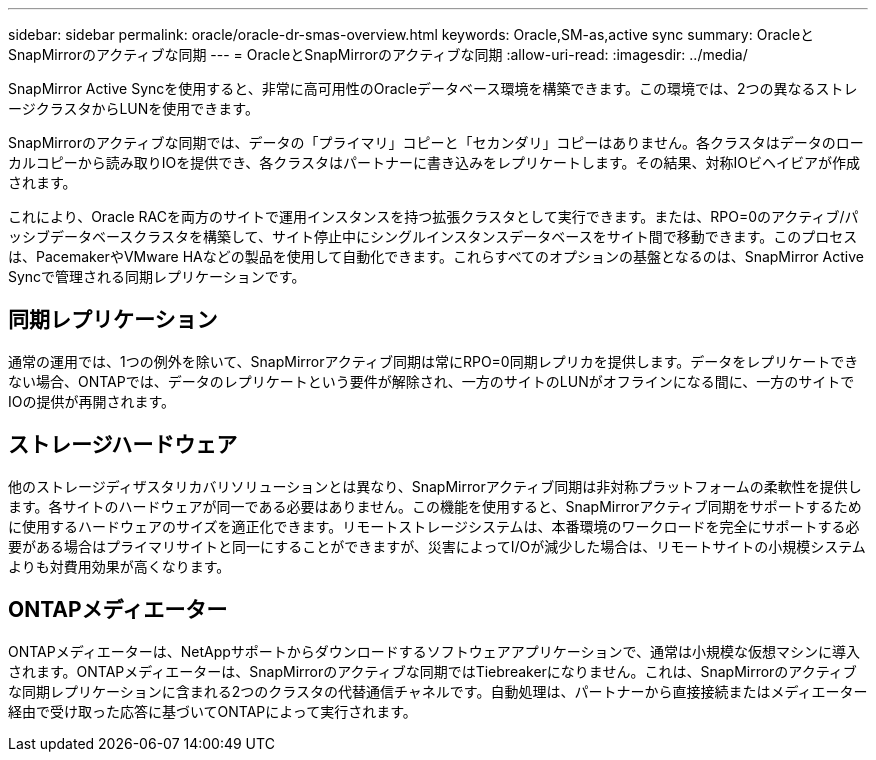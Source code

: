 ---
sidebar: sidebar 
permalink: oracle/oracle-dr-smas-overview.html 
keywords: Oracle,SM-as,active sync 
summary: OracleとSnapMirrorのアクティブな同期 
---
= OracleとSnapMirrorのアクティブな同期
:allow-uri-read: 
:imagesdir: ../media/


[role="lead"]
SnapMirror Active Syncを使用すると、非常に高可用性のOracleデータベース環境を構築できます。この環境では、2つの異なるストレージクラスタからLUNを使用できます。

SnapMirrorのアクティブな同期では、データの「プライマリ」コピーと「セカンダリ」コピーはありません。各クラスタはデータのローカルコピーから読み取りIOを提供でき、各クラスタはパートナーに書き込みをレプリケートします。その結果、対称IOビヘイビアが作成されます。

これにより、Oracle RACを両方のサイトで運用インスタンスを持つ拡張クラスタとして実行できます。または、RPO=0のアクティブ/パッシブデータベースクラスタを構築して、サイト停止中にシングルインスタンスデータベースをサイト間で移動できます。このプロセスは、PacemakerやVMware HAなどの製品を使用して自動化できます。これらすべてのオプションの基盤となるのは、SnapMirror Active Syncで管理される同期レプリケーションです。



== 同期レプリケーション

通常の運用では、1つの例外を除いて、SnapMirrorアクティブ同期は常にRPO=0同期レプリカを提供します。データをレプリケートできない場合、ONTAPでは、データのレプリケートという要件が解除され、一方のサイトのLUNがオフラインになる間に、一方のサイトでIOの提供が再開されます。



== ストレージハードウェア

他のストレージディザスタリカバリソリューションとは異なり、SnapMirrorアクティブ同期は非対称プラットフォームの柔軟性を提供します。各サイトのハードウェアが同一である必要はありません。この機能を使用すると、SnapMirrorアクティブ同期をサポートするために使用するハードウェアのサイズを適正化できます。リモートストレージシステムは、本番環境のワークロードを完全にサポートする必要がある場合はプライマリサイトと同一にすることができますが、災害によってI/Oが減少した場合は、リモートサイトの小規模システムよりも対費用効果が高くなります。



== ONTAPメディエーター

ONTAPメディエーターは、NetAppサポートからダウンロードするソフトウェアアプリケーションで、通常は小規模な仮想マシンに導入されます。ONTAPメディエーターは、SnapMirrorのアクティブな同期ではTiebreakerになりません。これは、SnapMirrorのアクティブな同期レプリケーションに含まれる2つのクラスタの代替通信チャネルです。自動処理は、パートナーから直接接続またはメディエーター経由で受け取った応答に基づいてONTAPによって実行されます。
